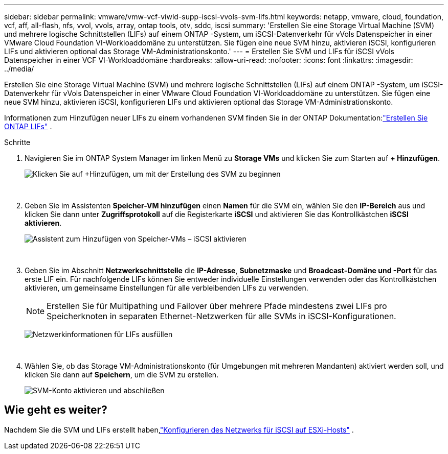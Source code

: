 ---
sidebar: sidebar 
permalink: vmware/vmw-vcf-viwld-supp-iscsi-vvols-svm-lifs.html 
keywords: netapp, vmware, cloud, foundation, vcf, aff, all-flash, nfs, vvol, vvols, array, ontap tools, otv, sddc, iscsi 
summary: 'Erstellen Sie eine Storage Virtual Machine (SVM) und mehrere logische Schnittstellen (LIFs) auf einem ONTAP -System, um iSCSI-Datenverkehr für vVols Datenspeicher in einer VMware Cloud Foundation VI-Workloaddomäne zu unterstützen.  Sie fügen eine neue SVM hinzu, aktivieren iSCSI, konfigurieren LIFs und aktivieren optional das Storage VM-Administrationskonto.' 
---
= Erstellen Sie SVM und LIFs für iSCSI vVols Datenspeicher in einer VCF VI-Workloaddomäne
:hardbreaks:
:allow-uri-read: 
:nofooter: 
:icons: font
:linkattrs: 
:imagesdir: ../media/


[role="lead"]
Erstellen Sie eine Storage Virtual Machine (SVM) und mehrere logische Schnittstellen (LIFs) auf einem ONTAP -System, um iSCSI-Datenverkehr für vVols Datenspeicher in einer VMware Cloud Foundation VI-Workloaddomäne zu unterstützen.  Sie fügen eine neue SVM hinzu, aktivieren iSCSI, konfigurieren LIFs und aktivieren optional das Storage VM-Administrationskonto.

Informationen zum Hinzufügen neuer LIFs zu einem vorhandenen SVM finden Sie in der ONTAP Dokumentation:link:https://docs.netapp.com/us-en/ontap/networking/create_a_lif.html["Erstellen Sie ONTAP LIFs"^] .

.Schritte
. Navigieren Sie im ONTAP System Manager im linken Menü zu *Storage VMs* und klicken Sie zum Starten auf *+ Hinzufügen*.
+
image:vmware-vcf-asa-001.png["Klicken Sie auf +Hinzufügen, um mit der Erstellung des SVM zu beginnen"]

+
{nbsp}

. Geben Sie im Assistenten *Speicher-VM hinzufügen* einen *Namen* für die SVM ein, wählen Sie den *IP-Bereich* aus und klicken Sie dann unter *Zugriffsprotokoll* auf die Registerkarte *iSCSI* und aktivieren Sie das Kontrollkästchen *iSCSI aktivieren*.
+
image:vmware-vcf-asa-002.png["Assistent zum Hinzufügen von Speicher-VMs – iSCSI aktivieren"]

+
{nbsp}

. Geben Sie im Abschnitt *Netzwerkschnittstelle* die *IP-Adresse*, *Subnetzmaske* und *Broadcast-Domäne und -Port* für das erste LIF ein. Für nachfolgende LIFs können Sie entweder individuelle Einstellungen verwenden oder das Kontrollkästchen aktivieren, um gemeinsame Einstellungen für alle verbleibenden LIFs zu verwenden.
+

NOTE: Erstellen Sie für Multipathing und Failover über mehrere Pfade mindestens zwei LIFs pro Speicherknoten in separaten Ethernet-Netzwerken für alle SVMs in iSCSI-Konfigurationen.

+
image:vmware-vcf-asa-003.png["Netzwerkinformationen für LIFs ausfüllen"]

+
{nbsp}

. Wählen Sie, ob das Storage VM-Administrationskonto (für Umgebungen mit mehreren Mandanten) aktiviert werden soll, und klicken Sie dann auf *Speichern*, um die SVM zu erstellen.
+
image:vmware-vcf-asa-004.png["SVM-Konto aktivieren und abschließen"]





== Wie geht es weiter?

Nachdem Sie die SVM und LIFs erstellt haben,link:vmw-vcf-viwld-supp-iscsi-vvols-network.html["Konfigurieren des Netzwerks für iSCSI auf ESXi-Hosts"] .
